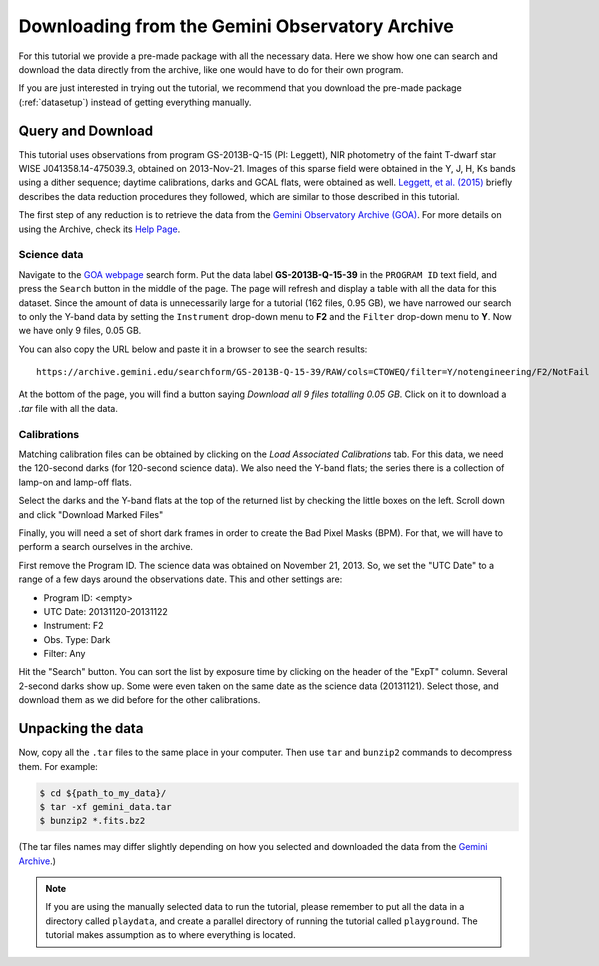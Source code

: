 .. 01_goa_download.rst

.. _goadownload:

***********************************************
Downloading from the Gemini Observatory Archive
***********************************************

For this tutorial we provide a pre-made package with all the necessary data.
Here we show how one can search and download the data directly from the
archive, like one would have to do for their own program.

If you are just interested in trying out the tutorial, we
recommend that you download the pre-made package (:ref:`datasetup`) instead
of getting everything manually.


Query and Download
==================

This tutorial uses observations from program GS-2013B-Q-15 (PI: Leggett),
NIR photometry of the faint T-dwarf star WISE J041358.14-475039.3, obtained on
2013-Nov-21. Images of this sparse field were obtained in the Y, J, H, Ks bands
using a dither sequence; daytime calibrations, darks and GCAL flats, were obtained as well.
`Leggett, et al. (2015) <https://ui.adsabs.harvard.edu/#abs/2015ApJ...799...37L/abstract>`_
briefly describes the data reduction procedures they followed, which are
similar to those described in this tutorial.

The first step of any reduction is to retrieve the data from the
`Gemini Observatory Archive (GOA) <https://archive.gemini.edu/>`_. For more
details on using the Archive, check its
`Help Page <https://archive.gemini.edu/help/index.html>`_.


Science data
------------

Navigate to the `GOA webpage <https://archive.gemini.edu/>`_ search form.  Put the data label
**GS-2013B-Q-15-39** in the ``PROGRAM ID`` text field, and press the ``Search``
button in the middle of the page. The page will refresh and display a table with
all the data for this dataset. Since the amount of data is unnecessarily large
for a tutorial (162 files, 0.95 GB), we have narrowed our search to only the
Y-band data by setting the ``Instrument`` drop-down menu to **F2** and the
``Filter`` drop-down menu to **Y**. Now we have only 9 files, 0.05 GB.

You can also copy the URL below and paste it in a browser to see the search
results:

::

  https://archive.gemini.edu/searchform/GS-2013B-Q-15-39/RAW/cols=CTOWEQ/filter=Y/notengineering/F2/NotFail

At the bottom of the page, you will find a button saying *Download all 9 files
totalling 0.05 GB*. Click on it to download a `.tar` file with all the data.

Calibrations
------------
Matching calibration files can be obtained by clicking on the *Load Associated
Calibrations* tab. For this data, we need the 120-second darks (for 120-second
science data). We also need the Y-band flats; the series there is a collection
of lamp-on and lamp-off flats.

Select the darks and the Y-band flats at the top of the returned list by
checking the little boxes on the left. Scroll down and click "Download
Marked Files"

Finally, you will need a set of short dark frames in order to create the Bad
Pixel Masks (BPM). For that, we will have to perform a search ourselves in the
archive.

First remove the Program ID. The science data was obtained on November 21,
2013. So, we set the "UTC Date" to a range of a few days around the
observations date. This and other settings are:

- Program ID: <empty>
- UTC Date: 20131120-20131122
- Instrument: F2
- Obs. Type: Dark
- Filter: Any

Hit the "Search" button. You can sort the list by exposure time by clicking
on the header of the "ExpT" column. Several 2-second darks show up. Some were
even taken on the same date as the science data (20131121). Select those,
and download them as we did before for the other calibrations.


Unpacking the data
==================

Now, copy all the ``.tar`` files to the same place in your computer. Then use
``tar`` and ``bunzip2`` commands to decompress them. For example:

.. code-block:: bash

    $ cd ${path_to_my_data}/
    $ tar -xf gemini_data.tar
    $ bunzip2 *.fits.bz2

(The tar files names may differ slightly depending on how you selected and
downloaded the data from the `Gemini Archive <https://archive.gemini.edu/searchform>`_.)

.. note:: If you are using the manually selected data to run the tutorial,
     please remember to put all the data in a directory called ``playdata``,
     and create a parallel directory of running the tutorial called
     ``playground``. The tutorial makes assumption as to where everything
     is located.